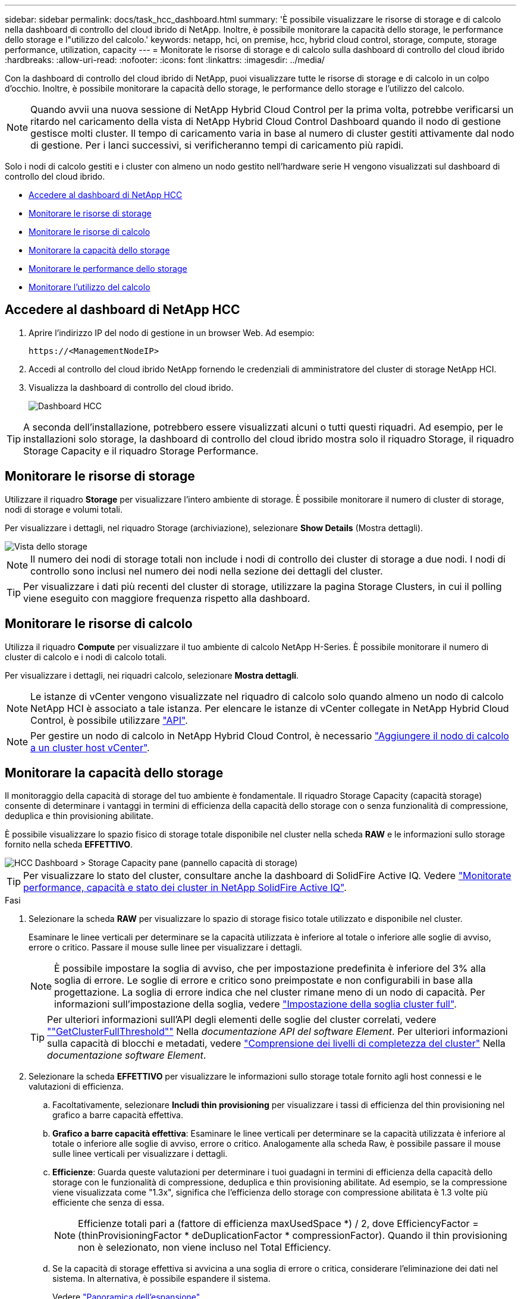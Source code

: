 ---
sidebar: sidebar 
permalink: docs/task_hcc_dashboard.html 
summary: 'È possibile visualizzare le risorse di storage e di calcolo nella dashboard di controllo del cloud ibrido di NetApp. Inoltre, è possibile monitorare la capacità dello storage, le performance dello storage e l"utilizzo del calcolo.' 
keywords: netapp, hci, on premise, hcc, hybrid cloud control, storage, compute, storage performance, utilization, capacity 
---
= Monitorate le risorse di storage e di calcolo sulla dashboard di controllo del cloud ibrido
:hardbreaks:
:allow-uri-read: 
:nofooter: 
:icons: font
:linkattrs: 
:imagesdir: ../media/


[role="lead"]
Con la dashboard di controllo del cloud ibrido di NetApp, puoi visualizzare tutte le risorse di storage e di calcolo in un colpo d'occhio. Inoltre, è possibile monitorare la capacità dello storage, le performance dello storage e l'utilizzo del calcolo.


NOTE: Quando avvii una nuova sessione di NetApp Hybrid Cloud Control per la prima volta, potrebbe verificarsi un ritardo nel caricamento della vista di NetApp Hybrid Cloud Control Dashboard quando il nodo di gestione gestisce molti cluster. Il tempo di caricamento varia in base al numero di cluster gestiti attivamente dal nodo di gestione. Per i lanci successivi, si verificheranno tempi di caricamento più rapidi.

Solo i nodi di calcolo gestiti e i cluster con almeno un nodo gestito nell'hardware serie H vengono visualizzati sul dashboard di controllo del cloud ibrido.

* <<Accedere al dashboard di NetApp HCC>>
* <<Monitorare le risorse di storage>>
* <<Monitorare le risorse di calcolo>>
* <<Monitorare la capacità dello storage>>
* <<Monitorare le performance dello storage>>
* <<Monitorare l'utilizzo del calcolo>>




== Accedere al dashboard di NetApp HCC

. Aprire l'indirizzo IP del nodo di gestione in un browser Web. Ad esempio:
+
[listing]
----
https://<ManagementNodeIP>
----
. Accedi al controllo del cloud ibrido NetApp fornendo le credenziali di amministratore del cluster di storage NetApp HCI.
. Visualizza la dashboard di controllo del cloud ibrido.
+
image::hcc_dashboard_all.png[Dashboard HCC]




TIP: A seconda dell'installazione, potrebbero essere visualizzati alcuni o tutti questi riquadri. Ad esempio, per le installazioni solo storage, la dashboard di controllo del cloud ibrido mostra solo il riquadro Storage, il riquadro Storage Capacity e il riquadro Storage Performance.



== Monitorare le risorse di storage

Utilizzare il riquadro *Storage* per visualizzare l'intero ambiente di storage. È possibile monitorare il numero di cluster di storage, nodi di storage e volumi totali.

Per visualizzare i dettagli, nel riquadro Storage (archiviazione), selezionare *Show Details* (Mostra dettagli).

image::hcc_dashboard_storage_node_number.PNG[Vista dello storage]


NOTE: Il numero dei nodi di storage totali non include i nodi di controllo dei cluster di storage a due nodi. I nodi di controllo sono inclusi nel numero dei nodi nella sezione dei dettagli del cluster.


TIP: Per visualizzare i dati più recenti del cluster di storage, utilizzare la pagina Storage Clusters, in cui il polling viene eseguito con maggiore frequenza rispetto alla dashboard.



== Monitorare le risorse di calcolo

Utilizza il riquadro *Compute* per visualizzare il tuo ambiente di calcolo NetApp H-Series. È possibile monitorare il numero di cluster di calcolo e i nodi di calcolo totali.

Per visualizzare i dettagli, nei riquadri calcolo, selezionare *Mostra dettagli*.


NOTE: Le istanze di vCenter vengono visualizzate nel riquadro di calcolo solo quando almeno un nodo di calcolo NetApp HCI è associato a tale istanza. Per elencare le istanze di vCenter collegate in NetApp Hybrid Cloud Control, è possibile utilizzare link:task_mnode_edit_vcenter_assets.html["API"].


NOTE: Per gestire un nodo di calcolo in NetApp Hybrid Cloud Control, è necessario https://kb.netapp.com/Advice_and_Troubleshooting/Data_Storage_Software/Management_services_for_Element_Software_and_NetApp_HCI/How_to_set_up_compute_node_management_in_NetApp_Hybrid_Cloud_Control["Aggiungere il nodo di calcolo a un cluster host vCenter"^].



== Monitorare la capacità dello storage

Il monitoraggio della capacità di storage del tuo ambiente è fondamentale. Il riquadro Storage Capacity (capacità storage) consente di determinare i vantaggi in termini di efficienza della capacità dello storage con o senza funzionalità di compressione, deduplica e thin provisioning abilitate.

È possibile visualizzare lo spazio fisico di storage totale disponibile nel cluster nella scheda *RAW* e le informazioni sullo storage fornito nella scheda *EFFETTIVO*.

image::hcc_dashboard_storage_capacity_effective.png[HCC Dashboard > Storage Capacity pane (pannello capacità di storage)]


TIP: Per visualizzare lo stato del cluster, consultare anche la dashboard di SolidFire Active IQ. Vedere link:task_hcc_activeiq.html["Monitorate performance, capacità e stato dei cluster in NetApp SolidFire Active IQ"].

.Fasi
. Selezionare la scheda *RAW* per visualizzare lo spazio di storage fisico totale utilizzato e disponibile nel cluster.
+
Esaminare le linee verticali per determinare se la capacità utilizzata è inferiore al totale o inferiore alle soglie di avviso, errore o critico. Passare il mouse sulle linee per visualizzare i dettagli.

+

NOTE: È possibile impostare la soglia di avviso, che per impostazione predefinita è inferiore del 3% alla soglia di errore. Le soglie di errore e critico sono preimpostate e non configurabili in base alla progettazione. La soglia di errore indica che nel cluster rimane meno di un nodo di capacità. Per informazioni sull'impostazione della soglia, vedere https://docs.netapp.com/us-en/element-software/storage/task_system_manage_cluster_set_the_cluster_full_threshold.html["Impostazione della soglia cluster full"^].

+

TIP: Per ulteriori informazioni sull'API degli elementi delle soglie del cluster correlati, vedere https://docs.netapp.com/us-en/element-software/api/reference_element_api_getclusterfullthreshold.html[""GetClusterFullThreshold""^] Nella _documentazione API del software Element_. Per ulteriori informazioni sulla capacità di blocchi e metadati, vedere https://docs.netapp.com/us-en/element-software/storage/concept_monitor_understand_cluster_fullness_levels.html["Comprensione dei livelli di completezza del cluster"^] Nella _documentazione software Element_.

. Selezionare la scheda *EFFETTIVO* per visualizzare le informazioni sullo storage totale fornito agli host connessi e le valutazioni di efficienza.
+
.. Facoltativamente, selezionare *Includi thin provisioning* per visualizzare i tassi di efficienza del thin provisioning nel grafico a barre capacità effettiva.
.. *Grafico a barre capacità effettiva*: Esaminare le linee verticali per determinare se la capacità utilizzata è inferiore al totale o inferiore alle soglie di avviso, errore o critico. Analogamente alla scheda Raw, è possibile passare il mouse sulle linee verticali per visualizzare i dettagli.
.. *Efficienze*: Guarda queste valutazioni per determinare i tuoi guadagni in termini di efficienza della capacità dello storage con le funzionalità di compressione, deduplica e thin provisioning abilitate. Ad esempio, se la compressione viene visualizzata come "1.3x", significa che l'efficienza dello storage con compressione abilitata è 1.3 volte più efficiente che senza di essa.
+

NOTE: Efficienze totali pari a (fattore di efficienza maxUsedSpace *) / 2, dove EfficiencyFactor = (thinProvisioningFactor * deDuplicationFactor * compressionFactor). Quando il thin provisioning non è selezionato, non viene incluso nel Total Efficiency.

.. Se la capacità di storage effettiva si avvicina a una soglia di errore o critica, considerare l'eliminazione dei dati nel sistema. In alternativa, è possibile espandere il sistema.
+
Vedere link:concept_hcc_expandoverview.html["Panoramica dell'espansione"].



. Per ulteriori analisi e contesto storico, vedere https://activeiq.solidfire.com/["Dettagli di NetApp SolidFire Active IQ"^].




== Monitorare le performance dello storage

È possibile osservare la quantità di IOPS o di throughput che è possibile ottenere da un cluster senza superare le utili performance di tale risorsa utilizzando il riquadro Storage Performance (prestazioni dello storage). Le performance dello storage sono il punto in cui si ottiene il massimo utilizzo prima che la latenza diventi un problema.

Il pannello delle performance dello storage ti aiuta a identificare se le performance stanno raggiungendo il punto in cui le performance potrebbero degradarsi se i carichi di lavoro aumentano.

Le informazioni di questo riquadro vengono aggiornate ogni 10 secondi e vengono visualizzate in media tutti i punti del grafico.

Per ulteriori informazioni sul metodo API Element associato, vedere https://docs.netapp.com/us-en/element-software/api/reference_element_api_getclusterstats.html["GetClusterStats"^] Metodo nella _documentazione API del software Element_.

.Fasi
. Visualizzare il riquadro Storage Performance (prestazioni storage). Per i dettagli, passare il mouse sui punti del grafico.
+
.. Scheda *IOPS*: Visualizza le operazioni correnti al secondo. Cerca tendenze in termini di dati o picchi. Ad esempio, se si nota che il numero massimo di IOPS è pari a 160.000 e 100.000 di IOPS gratuiti o disponibili, si potrebbe prendere in considerazione l'aggiunta di più carichi di lavoro a questo cluster. D'altra parte, se si vede che sono disponibili solo 140K, si potrebbe prendere in considerazione l'offload dei carichi di lavoro o l'espansione del sistema.
+
image::hcc_dashboard_storage_perform_iops.png[Scheda Storage Performance (prestazioni storage) > IOPS (IOPS)]

.. Scheda *throughput*: Monitorare gli schemi o i picchi di throughput. Inoltre, è possibile monitorare i valori di throughput costantemente elevati, che potrebbero indicare che si stanno avvicinando alle massime prestazioni utili della risorsa.
+
image::hcc_dashboard_storage_perform_throughput.png[Scheda Storage Performance > throughput (prestazioni dello storage > throughput)]

.. Scheda *Utilization* (utilizzo): Consente di monitorare l'utilizzo degli IOPS in relazione al totale degli IOPS disponibili sommato a livello di cluster.
+
image::hcc_dashboard_storage_perform_utlization.png[Scheda Storage Performance > Utilization (prestazioni storage > utilizzo)]



. Per ulteriori analisi, esaminare le performance dello storage utilizzando il plug-in NetApp Element per vCenter Server.
+
https://docs.netapp.com/us-en/vcp/vcp_task_reports_volume_performance.html["Le performance mostrate nel plug-in NetApp Element per vCenter Server"^].





== Monitorare l'utilizzo del calcolo

Oltre al monitoraggio degli IOPS e del throughput delle risorse di storage, è possibile visualizzare l'utilizzo della CPU e della memoria delle risorse di calcolo. Gli IOPS totali che un nodo può fornire si basano sulle caratteristiche fisiche del nodo, ad esempio il numero di CPU, la velocità della CPU e la quantità di RAM.

.Fasi
. Visualizzare il riquadro *Compute Utilization* (utilizzo calcolo). Utilizzando le schede CPU e memoria, cercare modelli o picchi di utilizzo. Inoltre, è necessario verificare un utilizzo costantemente elevato, a indicare che si sta avvicinando all'utilizzo massimo per i cluster di calcolo.
+

NOTE: Questo pannello mostra i dati solo per i cluster di calcolo gestiti da questa installazione.

+
image::hcc_dashboard_compute_util_cpu.png[Riquadri di utilizzo del calcolo]

+
.. Scheda *CPU*: Visualizza la media corrente dell'utilizzo della CPU nel cluster di calcolo.
.. Scheda *Memory* (memoria): Consente di visualizzare l'utilizzo medio corrente della memoria nel cluster di calcolo.


. Per ulteriori analisi sulle informazioni di calcolo, vedere https://activeiq.solidfire.com["NetApp SolidFire Active IQ per i dati storici"^].




== Trova ulteriori informazioni

* https://docs.netapp.com/us-en/vcp/index.html["Plug-in NetApp Element per server vCenter"^]
* https://docs.netapp.com/us-en/solidfire-active-iq/index.html["Documentazione di NetApp SolidFire Active IQ"^]

